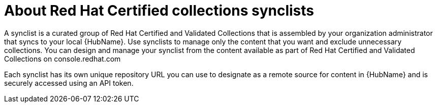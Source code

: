 [id="con-rh-certified-synclist"]

= About Red Hat Certified collections synclists

A synclist is a curated group of Red Hat Certified and Validated Collections that is assembled by your organization administrator that syncs to your local {HubName}. 
Use synclists to manage only the content that you want and exclude unnecessary collections.
You can design and manage your synclist from the content available as part of Red Hat Certified and Validated Collections on console.redhat.com

Each synclist has its own unique repository URL you can use to designate as a remote source for content in {HubName} and is securely accessed using an API token.

